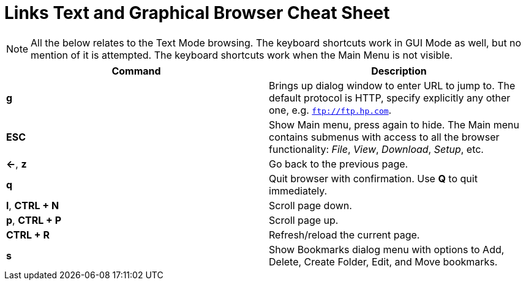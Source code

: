 = Links Text and Graphical Browser Cheat Sheet
:homepage: https://github.com/yuriskinfo/cheat-sheets
:toc:

NOTE: All the below relates to the Text Mode browsing. The keyboard shortcuts
work in GUI Mode as well, but no mention of it is attempted. The keyboard
shortcuts work when the Main Menu is not visible.


[cols=2, options="header"]
|===
|Command
|Description

|*g*
|Brings up dialog window to enter URL to jump to. The default protocol is HTTP,
specify explicitly any other one, e.g. `ftp://ftp.hp.com`.

|*ESC*
|Show Main menu, press again to hide. The Main menu contains submenus with
access to all the browser functionality: _File_, _View_, _Download_, _Setup_, etc.

|*<-*, *z*
| Go back to the previous page.

|*q*
|Quit browser with confirmation. Use *Q* to quit immediately.

|*l*, *CTRL + N*
|Scroll page down.

|*p*, *CTRL + P*
|Scroll page up.


|*CTRL + R*
|Refresh/reload the current page.


|*s*
|Show Bookmarks dialog menu with options to Add, Delete, Create Folder, Edit,
and Move bookmarks.




|===

